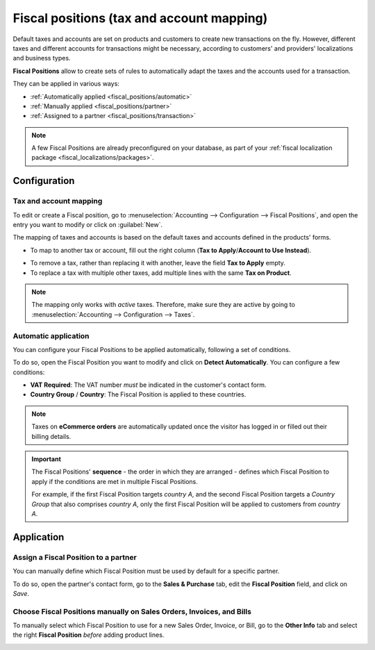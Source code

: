 ==========================================
Fiscal positions (tax and account mapping)
==========================================

Default taxes and accounts are set on products and customers to create new transactions on the fly.
However, different taxes and different accounts for transactions might be necessary, according to
customers' and providers' localizations and business types.

**Fiscal Positions** allow to create sets of rules to automatically adapt the taxes and the accounts
used for a transaction.

.. image:: fiscal_positions/fiscal-positions-intra-community.png
   :align: center
   :alt:   Example: Belgian to Intra-Community tax mapping with Fiscal Positions in Odoo Accounting

They can be applied in various ways:

- :ref:`Automatically applied <fiscal_positions/automatic>`
- :ref:`Manually applied <fiscal_positions/partner>`
- :ref:`Assigned to a partner <fiscal_positions/transaction>`

.. note::
   A few Fiscal Positions are already preconfigured on your database, as part of your :ref:`fiscal
   localization package <fiscal_localizations/packages>`.

Configuration
=============

 .. _fiscal_positions/mapping:

Tax and account mapping
-----------------------

To edit or create a Fiscal position, go to :menuselection:`Accounting --> Configuration --> Fiscal
Positions`, and open the entry you want to modify or click on :guilabel:`New`.

The mapping of taxes and accounts is based on the default taxes and accounts defined in the
products' forms.

- To map to another tax or account, fill out the right column (**Tax to Apply**/**Account to Use
  Instead**).

.. image:: fiscal_positions/fiscal_positions_mapping.png
   :align: center
   :alt:   Tax mapping for fiscal positions

.. image:: fiscal_positions/fiscal-positions-account-mapping.png
   :align: center
   :alt:   Account mapping for fiscal positions

- To remove a tax, rather than replacing it with another, leave the field **Tax to Apply** empty.
- To replace a tax with multiple other taxes, add multiple lines with the same **Tax on Product**.

.. note::
   The mapping only works with *active* taxes. Therefore, make sure they are active by going to
   :menuselection:`Accounting --> Configuration --> Taxes`.

.. _fiscal_positions/automatic:

Automatic application
---------------------

You can configure your Fiscal Positions to be applied automatically, following a set of conditions.

To do so, open the Fiscal Position you want to modify and click on **Detect Automatically**. You can
configure a few conditions:

- **VAT Required**: The VAT number *must* be indicated in the customer's contact form.
- **Country Group** / **Country**: The Fiscal Position is applied to these countries.

.. image:: fiscal_positions/fiscal-positions-automatic.png
   :align: center
   :alt: Example of settings to apply a Fiscal Position automatically

.. note::
   Taxes on **eCommerce orders** are automatically updated once the visitor has logged in or filled
   out their billing details.

.. important::
   The Fiscal Positions' **sequence** - the order in which they are arranged - defines which
   Fiscal Position to apply if the conditions are met in multiple Fiscal Positions.

   For example, if the first Fiscal Position targets *country A*, and the second Fiscal Position
   targets a *Country Group* that also comprises *country A*, only the first Fiscal Position will be
   applied to customers from *country A*.

.. _fiscal_positions/application:

Application
===========

.. _fiscal_positions/partner:

Assign a Fiscal Position to a partner
-------------------------------------

You can manually define which Fiscal Position must be used by default for a specific partner.

To do so, open the partner's contact form, go to the **Sales & Purchase** tab, edit the **Fiscal
Position** field, and click on *Save*.

.. image:: fiscal_positions/fiscal-positions-partner.png
   :align: center
   :alt: Selection of a Fiscal Position on a Sales Order / Invoice / Bill in Odoo Accounting

.. _fiscal_positions/transaction:

Choose Fiscal Positions manually on Sales Orders, Invoices, and Bills
---------------------------------------------------------------------

To manually select which Fiscal Position to use for a new Sales Order, Invoice, or Bill, go to the
**Other Info** tab and select the right **Fiscal Position** *before* adding product lines.

.. image:: fiscal_positions/fiscal-positions-transaction.png
   :align: center
   :alt: Selection of a Fiscal Position on a Sales Order / Invoice / Bill in Odoo Accounting

.. seealso::

  * :doc:`taxes`
  * :doc:`taxcloud`
  * :doc:`B2B_B2C`
